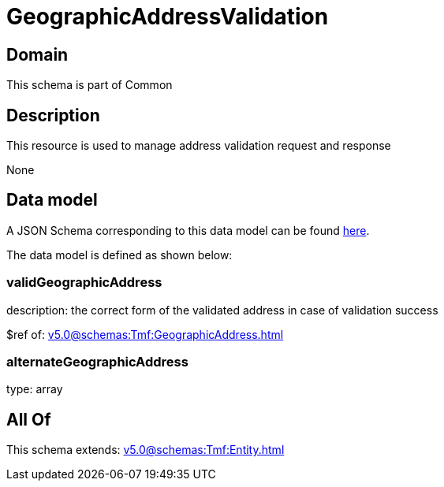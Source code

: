 = GeographicAddressValidation

[#domain]
== Domain

This schema is part of Common

[#description]
== Description

This resource is used to manage address validation request and response

None

[#data_model]
== Data model

A JSON Schema corresponding to this data model can be found https://tmforum.org[here].

The data model is defined as shown below:


=== validGeographicAddress
description: the correct form of the validated address in case of validation success

$ref of: xref:v5.0@schemas:Tmf:GeographicAddress.adoc[]


=== alternateGeographicAddress
type: array


[#all_of]
== All Of

This schema extends: xref:v5.0@schemas:Tmf:Entity.adoc[]
